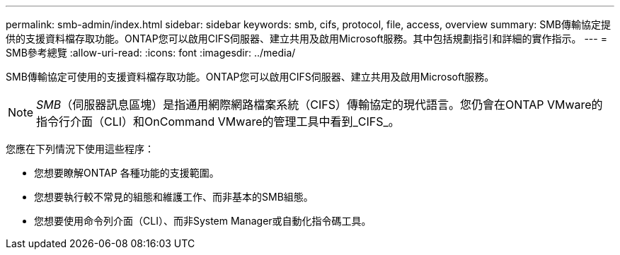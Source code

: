 ---
permalink: smb-admin/index.html 
sidebar: sidebar 
keywords: smb, cifs, protocol, file, access, overview 
summary: SMB傳輸協定提供的支援資料檔存取功能。ONTAP您可以啟用CIFS伺服器、建立共用及啟用Microsoft服務。其中包括規劃指引和詳細的實作指示。 
---
= SMB參考總覽
:allow-uri-read: 
:icons: font
:imagesdir: ../media/


[role="lead"]
SMB傳輸協定可使用的支援資料檔存取功能。ONTAP您可以啟用CIFS伺服器、建立共用及啟用Microsoft服務。

[NOTE]
====
_SMB_（伺服器訊息區塊）是指通用網際網路檔案系統（CIFS）傳輸協定的現代語言。您仍會在ONTAP VMware的指令行介面（CLI）和OnCommand VMware的管理工具中看到_CIFS_。

====
您應在下列情況下使用這些程序：

* 您想要瞭解ONTAP 各種功能的支援範圍。
* 您想要執行較不常見的組態和維護工作、而非基本的SMB組態。
* 您想要使用命令列介面（CLI）、而非System Manager或自動化指令碼工具。


